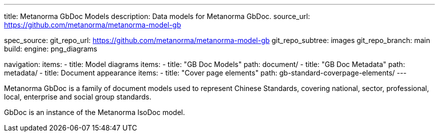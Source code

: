 ---
title: Metanorma GbDoc Models
description: Data models for Metanorma GbDoc.
source_url: https://github.com/metanorma/metanorma-model-gb

spec_source:
  git_repo_url: https://github.com/metanorma/metanorma-model-gb
  git_repo_subtree: images
  git_repo_branch: main
  build:
    engine: png_diagrams

navigation:
  items:
  - title: Model diagrams
    items:
    - title: "GB Doc Models"
      path: document/
    - title: "GB Doc Metadata"
      path: metadata/
  - title: Document appearance
    items:
    - title: "Cover page elements"
      path: gb-standard-coverpage-elements/
---

Metanorma GbDoc is a family of document models used to represent
Chinese Standards, covering national, sector, professional, local,
enterprise and social group standards.

GbDoc is an instance of the Metanorma IsoDoc model.
